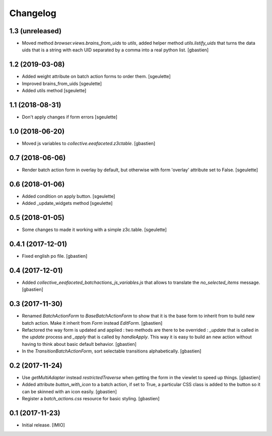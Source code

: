 Changelog
=========


1.3 (unreleased)
----------------

- Moved method `browser.views.brains_from_uids` to `utils`, added helper method
  `utils.listify_uids` that turns the data uids that is a string with each UID
  separated by a comma into a real python list.
  [gbastien]

1.2 (2019-03-08)
----------------

- Added weight attribute on batch action forms to order them.
  [sgeulette]
- Improved brains_from_uids
  [sgeulette]
- Added utils method
  [sgeulette]

1.1 (2018-08-31)
----------------

- Don't apply changes if form errors
  [sgeulette]

1.0 (2018-06-20)
----------------

- Moved js variables to `collective.eeafaceted.z3ctable`.
  [gbastien]

0.7 (2018-06-06)
----------------

- Render batch action form in overlay by default, but otherwise with form 'overlay' attribute set to False.
  [sgeulette]

0.6 (2018-01-06)
----------------

- Added condition on apply button.
  [sgeulette]
- Added _update_widgets method
  [sgeulette]

0.5 (2018-01-05)
----------------

- Some changes to made it working with a simple z3c.table.
  [sgeulette]

0.4.1 (2017-12-01)
------------------

- Fixed english po file.
  [gbastien]

0.4 (2017-12-01)
----------------

- Added `collective_eeafaceted_batchactions_js_variables.js` that allows to
  translate the `no_selected_items` message.
  [gbastien]

0.3 (2017-11-30)
----------------

- Renamed `BatchActionForm` to `BaseBatchActionForm` to show that it is the base
  form to inherit from to build new batch action.  Make it inherit from
  `Form` instead `EditForm`.
  [gbastien]
- Refactored the way form is updated and applied : two methods are there to be
  overrided : `_update` that is called in the `update` process and `_apply` that
  is called by `handleApply`.  This way it is easy to build an new action
  without having to think about basic default behavior.
  [gbastien]
- In the `TransitionBatchActionForm`, sort selectable transitions alphabetically.
  [gbastien]

0.2 (2017-11-24)
----------------

- Use `getMultiAdapter` instead `restrictedTraverse` when getting the form
  in the viewlet to speed up things.
  [gbastien]
- Added attribute `button_with_icon` to a batch action, if set to True,
  a particular CSS class is added to the button so it can be skinned
  with an icon easily.
  [gbastien]
- Register a `batch_actions.css` resource for basic styling.
  [gbastien]

0.1 (2017-11-23)
----------------

- Initial release.
  [IMIO]
